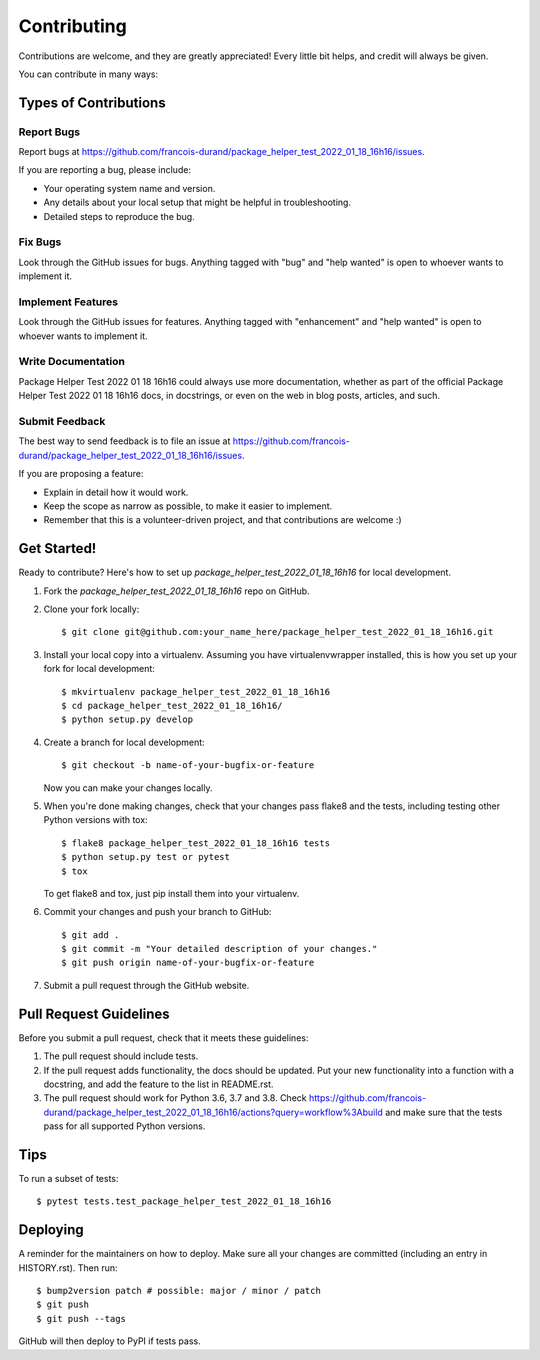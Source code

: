.. highlight:: shell

============
Contributing
============

Contributions are welcome, and they are greatly appreciated! Every little bit
helps, and credit will always be given.

You can contribute in many ways:

Types of Contributions
----------------------

Report Bugs
~~~~~~~~~~~

Report bugs at https://github.com/francois-durand/package_helper_test_2022_01_18_16h16/issues.

If you are reporting a bug, please include:

* Your operating system name and version.
* Any details about your local setup that might be helpful in troubleshooting.
* Detailed steps to reproduce the bug.

Fix Bugs
~~~~~~~~

Look through the GitHub issues for bugs. Anything tagged with "bug" and "help
wanted" is open to whoever wants to implement it.

Implement Features
~~~~~~~~~~~~~~~~~~

Look through the GitHub issues for features. Anything tagged with "enhancement"
and "help wanted" is open to whoever wants to implement it.

Write Documentation
~~~~~~~~~~~~~~~~~~~

Package Helper Test 2022 01 18 16h16 could always use more documentation, whether as part of the
official Package Helper Test 2022 01 18 16h16 docs, in docstrings, or even on the web in blog posts,
articles, and such.

Submit Feedback
~~~~~~~~~~~~~~~

The best way to send feedback is to file an issue at https://github.com/francois-durand/package_helper_test_2022_01_18_16h16/issues.

If you are proposing a feature:

* Explain in detail how it would work.
* Keep the scope as narrow as possible, to make it easier to implement.
* Remember that this is a volunteer-driven project, and that contributions
  are welcome :)

Get Started!
------------

Ready to contribute? Here's how to set up `package_helper_test_2022_01_18_16h16` for local development.

1. Fork the `package_helper_test_2022_01_18_16h16` repo on GitHub.
2. Clone your fork locally::

    $ git clone git@github.com:your_name_here/package_helper_test_2022_01_18_16h16.git

3. Install your local copy into a virtualenv. Assuming you have virtualenvwrapper installed, this is how you set up your fork for local development::

    $ mkvirtualenv package_helper_test_2022_01_18_16h16
    $ cd package_helper_test_2022_01_18_16h16/
    $ python setup.py develop

4. Create a branch for local development::

    $ git checkout -b name-of-your-bugfix-or-feature

   Now you can make your changes locally.

5. When you're done making changes, check that your changes pass flake8 and the
   tests, including testing other Python versions with tox::

    $ flake8 package_helper_test_2022_01_18_16h16 tests
    $ python setup.py test or pytest
    $ tox

   To get flake8 and tox, just pip install them into your virtualenv.

6. Commit your changes and push your branch to GitHub::

    $ git add .
    $ git commit -m "Your detailed description of your changes."
    $ git push origin name-of-your-bugfix-or-feature

7. Submit a pull request through the GitHub website.

Pull Request Guidelines
-----------------------

Before you submit a pull request, check that it meets these guidelines:

1. The pull request should include tests.
2. If the pull request adds functionality, the docs should be updated. Put
   your new functionality into a function with a docstring, and add the
   feature to the list in README.rst.
3. The pull request should work for Python 3.6, 3.7 and 3.8. Check
   https://github.com/francois-durand/package_helper_test_2022_01_18_16h16/actions?query=workflow%3Abuild
   and make sure that the tests pass for all supported Python versions.

Tips
----

To run a subset of tests::

$ pytest tests.test_package_helper_test_2022_01_18_16h16


Deploying
---------

A reminder for the maintainers on how to deploy.
Make sure all your changes are committed (including an entry in HISTORY.rst).
Then run::

$ bump2version patch # possible: major / minor / patch
$ git push
$ git push --tags

GitHub will then deploy to PyPI if tests pass.
